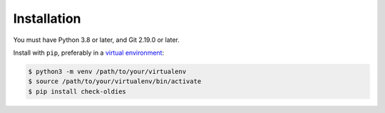 Installation
============

You must have Python 3.8 or later, and Git 2.19.0 or later.

Install with ``pip``, preferably in a `virtual environment`_:

.. code-block:: bash

    $ python3 -m venv /path/to/your/virtualenv
    $ source /path/to/your/virtualenv/bin/activate
    $ pip install check-oldies

.. _virtual environment: https://packaging.python.org/tutorials/installing-packages/#creating-virtual-environments
